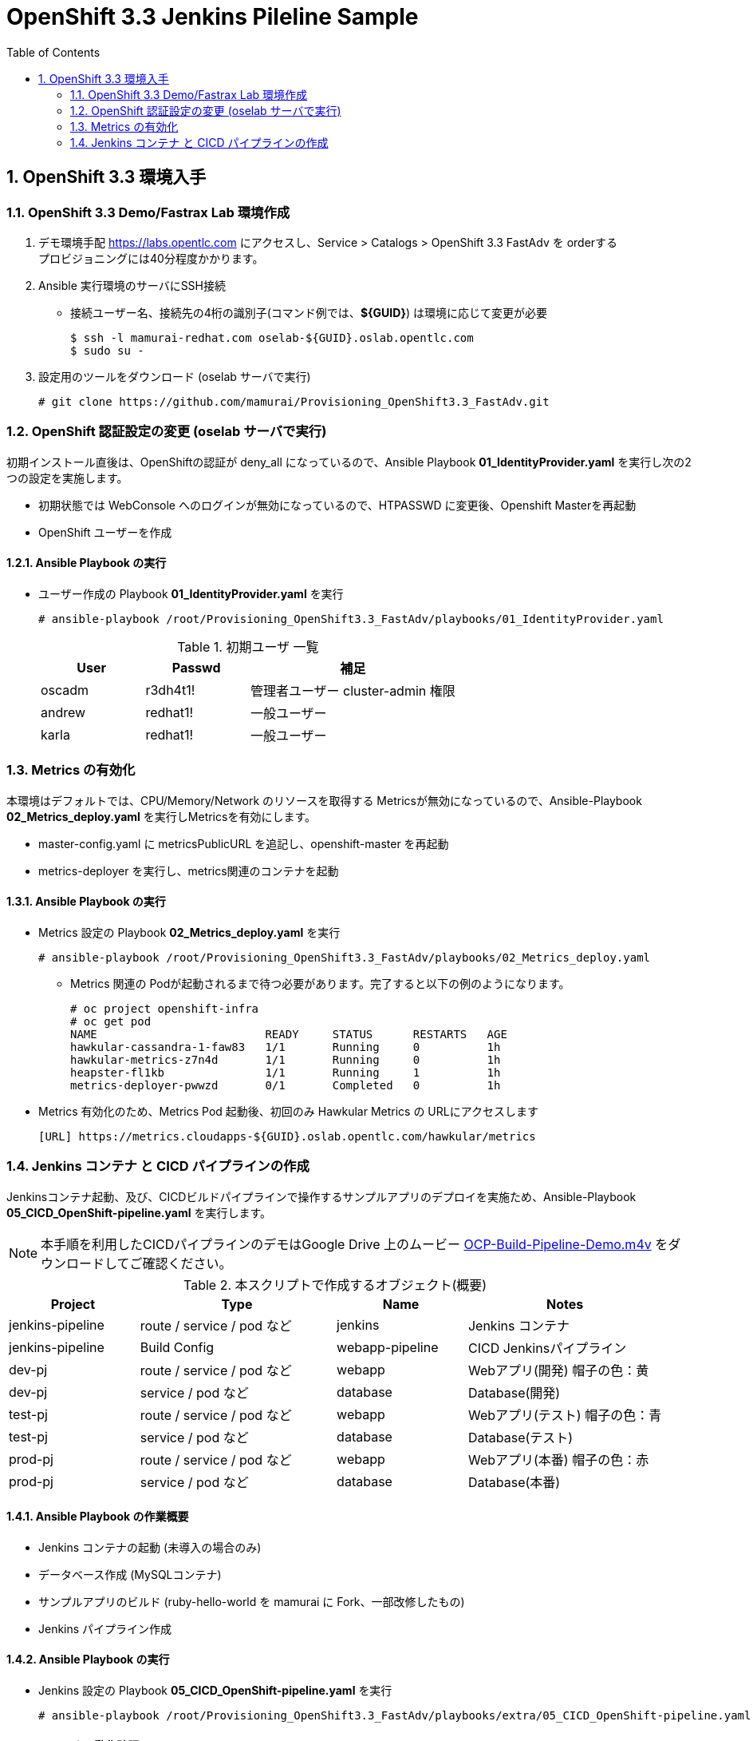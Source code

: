 :scrollbar:
:data-uri:
:toc2:

= OpenShift 3.3 Jenkins Pileline Sample 

:numbered:


== OpenShift 3.3 環境入手

=== OpenShift 3.3 Demo/Fastrax Lab 環境作成
. デモ環境手配
  https://labs.opentlc.com にアクセスし、Service > Catalogs > OpenShift 3.3 FastAdv を orderする +
  プロビジョニングには40分程度かかります。

. Ansible 実行環境のサーバにSSH接続
  * 接続ユーザー名、接続先の4桁の識別子(コマンド例では、**${GUID}**) は環境に応じて変更が必要
+
----
$ ssh -l mamurai-redhat.com oselab-${GUID}.oslab.opentlc.com
$ sudo su -
----

. 設定用のツールをダウンロード (oselab サーバで実行)
+
----
# git clone https://github.com/mamurai/Provisioning_OpenShift3.3_FastAdv.git
----

=== OpenShift 認証設定の変更 (oselab サーバで実行)
初期インストール直後は、OpenShiftの認証が deny_all になっているので、Ansible Playbook **01_IdentityProvider.yaml** を実行し次の2つの設定を実施します。

  * 初期状態では WebConsole へのログインが無効になっているので、HTPASSWD に変更後、Openshift Masterを再起動
  * OpenShift ユーザーを作成

==== Ansible Playbook の実行

* ユーザー作成の Playbook **01_IdentityProvider.yaml** を実行
+
----
# ansible-playbook /root/Provisioning_OpenShift3.3_FastAdv/playbooks/01_IdentityProvider.yaml
----
+
.初期ユーザ 一覧
[cols="1,1,2",options="header"]
|====
| User | Passwd | 補足
| oscadm | r3dh4t1! | 管理者ユーザー cluster-admin 権限
| andrew | redhat1! | 一般ユーザー
| karla | redhat1! | 一般ユーザー
|====

=== Metrics の有効化
本環境はデフォルトでは、CPU/Memory/Network のリソースを取得する Metricsが無効になっているので、Ansible-Playbook **02_Metrics_deploy.yaml** を実行しMetricsを有効にします。

  * master-config.yaml に metricsPublicURL を追記し、openshift-master を再起動
  * metrics-deployer を実行し、metrics関連のコンテナを起動

==== Ansible Playbook の実行

* Metrics 設定の Playbook **02_Metrics_deploy.yaml** を実行
+
----
# ansible-playbook /root/Provisioning_OpenShift3.3_FastAdv/playbooks/02_Metrics_deploy.yaml
----
     ** Metrics 関連の Podが起動されるまで待つ必要があります。完了すると以下の例のようになります。
+
----
# oc project openshift-infra
# oc get pod
NAME                         READY     STATUS      RESTARTS   AGE
hawkular-cassandra-1-faw83   1/1       Running     0          1h
hawkular-metrics-z7n4d       1/1       Running     0          1h
heapster-fl1kb               1/1       Running     1          1h
metrics-deployer-pwwzd       0/1       Completed   0          1h
----
  * Metrics 有効化のため、Metrics Pod 起動後、初回のみ Hawkular Metrics の URLにアクセスします
+
----
[URL] https://metrics.cloudapps-${GUID}.oslab.opentlc.com/hawkular/metrics
----

=== Jenkins コンテナ と CICD パイプラインの作成

Jenkinsコンテナ起動、及び、CICDビルドパイプラインで操作するサンプルアプリのデプロイを実施ため、Ansible-Playbook **05_CICD_OpenShift-pipeline.yaml** を実行します。 + 

[NOTE]
本手順を利用したCICDパイプラインのデモはGoogle Drive 上のムービー https://drive.google.com/open?id=0B_SH4uhdyQisLUdlNUZqeFg0U00[OCP-Build-Pipeline-Demo.m4v] をダウンロードしてご確認ください。

.本スクリプトで作成するオブジェクト(概要)
[cols="2,3,2,3",options="header"]
|====
| Project | Type | Name | Notes
| jenkins-pipeline | route / service / pod など | jenkins | Jenkins コンテナ
| jenkins-pipeline | Build Config |webapp-pipeline | CICD Jenkinsパイプライン
| dev-pj | route / service / pod など | webapp | Webアプリ(開発) 帽子の色：黄
| dev-pj | service / pod など | database | Database(開発)
| test-pj | route / service / pod など | webapp | Webアプリ(テスト) 帽子の色：青
| test-pj | service / pod など | database | Database(テスト)
| prod-pj | route / service / pod など | webapp | Webアプリ(本番) 帽子の色：赤
| prod-pj | service / pod など | database | Database(本番)
|====

==== Ansible Playbook の作業概要

* Jenkins コンテナの起動 (未導入の場合のみ)
* データベース作成 (MySQLコンテナ) 
* サンプルアプリのビルド (ruby-hello-world を mamurai に Fork、一部改修したもの)
* Jenkins パイプライン作成

==== Ansible Playbook の実行

* Jenkins 設定の Playbook **05_CICD_OpenShift-pipeline.yaml** を実行
+
----
# ansible-playbook /root/Provisioning_OpenShift3.3_FastAdv/playbooks/extra/05_CICD_OpenShift-pipeline.yaml
----

==== コンテナの動作確認
* Web Console、Jenkins のログイン確認、及び、サンプルアプリの表示確認を実施します
  ** 下記に示すURLの **${GUID}** の部分はお使いの環境に合わせて変更してください
+
.URL一覧
[cols="1,4,1",options="header"]
|====
| 対象ページ | URL | ID/Pass
| Web Console | https://master1-${GUID}.oslab.opentlc.com:8443/ | oscadm / r3dh4t1!
| OpenShift Pipeline | https://master1-${GUID}.oslab.opentlc.com:8443/console/project/jenkins-pipeline/browse/pipelines | oscadm / r3dh4t1!
| Jenkins     | https://jenkins-sharedjenkins.cloudapps-${GUID}.oslab.opentlc.com | admin / r3dh4t1!
| WebApp(本番)  | http://webapp-prod-pj.cloudapps-${GUID}.oslab.opentlc.com/ | -
| WebApp(テスト)  | http://webapp-test-pj.cloudapps-${GUID}.oslab.opentlc.com/ | -
| WebApp(開発)  | http://webapp-dev-pj.cloudapps-${GUID}.oslab.opentlc.com/ | -
|====


==== GitHub との連携設定 (webhook設定)
GitHub上でソースがコミットされた際に自動的にビルドパイプラインが起動する、webhook の設定方法を紹介します。

[width="90%",cols="3,2",options="header"]
|====
^.^| 画面 ^.^| 説明
| image:images/OpenShift3.3_Jenkins_Sample_006.png[] | OpenShift WebConsole の Pipeline 画面から GitHub webhook URL を取得します。 +
 + 
 なお、WebhookのURLは次の通りです。 + 
 https://**{WebConsoleURL}**/oapi/v1/namespaces/**{プロジェクト名}**/buildconfigs/**{パイプライン名}**/**{secret}**/github
 
| image:images/OpenShift3.3_Jenkins_Sample_007.png[] | ソースを格納する GitHub のリポジトリにて +
Settings > webhooks > Add webhook ボタンをクリック
| image:images/OpenShift3.3_Jenkins_Sample_008.png[] | 1) 取得したGitHub webhook URL を 入力 + 
2) Disabale SSL verification をクリック + 
3) Add Webhook をクリック
| image:images/OpenShift3.3_Jenkins_Sample_009.png[] | Disable SSL verification をクリックした際に警告がでます。
| image:images/OpenShift3.3_Jenkins_Sample_010.png[] | SSL verification is not enabled  の状態になります
| image:images/OpenShift3.3_Jenkins_Sample_011.png[] | webhook の設定が完了すると左図のようになります。この状態で,GitHub上のソースを一部変更しコミットすると自動でOpenShiftのビルドパイプラインが実行されることを確認できます。
|====

==== OpenShift Pipeline 画面イメージ

image:images/OpenShift3.3_Jenkins_Sample_012.png[width="90%"]


以　上
